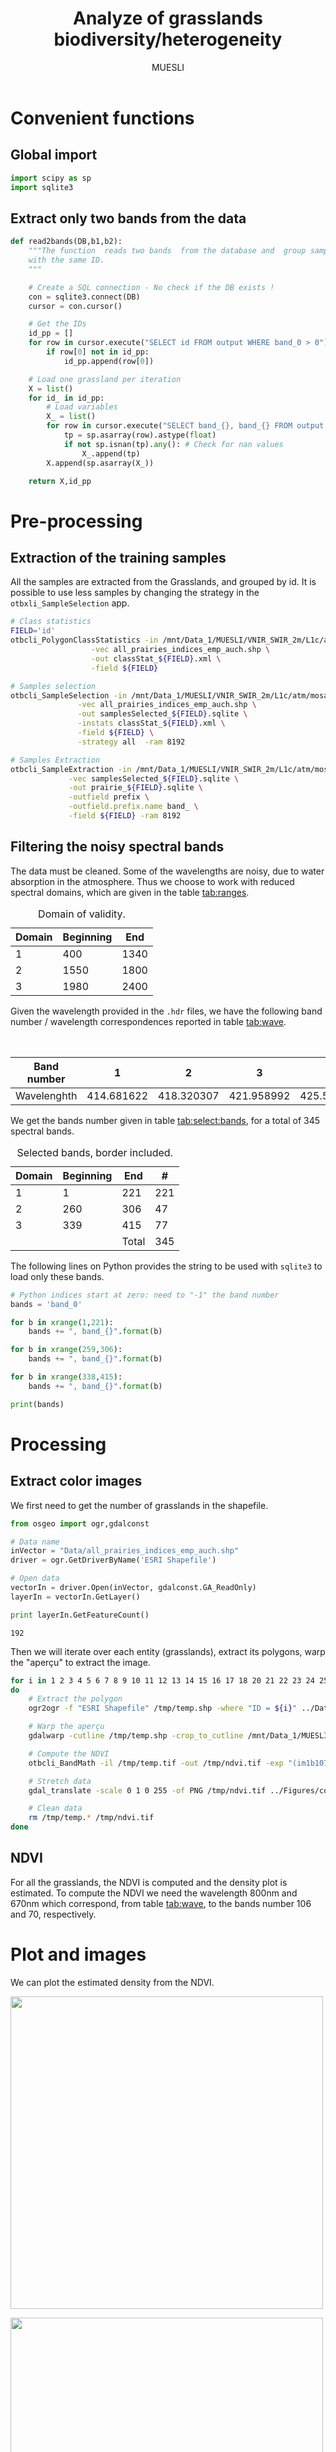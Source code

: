 #+TITLE: Analyze of grasslands biodiversity/heterogeneity
#+SUBTITLE: MUESLI
#+OPTIONS: toc:t todo:nil tags:nil
#+LATEX_CLASS: koma-article
#+LATEX_CLASS_OPTIONS: [a4paper,11pt,DIV=16]
#+LATEX_HEADER:\usepackage[french]{babel}\usepackage{minted}\usemintedstyle{emacs}\usepackage{booktabs}
#+TODO: TODO INPROGRESS DONE                       

* Convenient functions
** Global import
#+BEGIN_SRC python :tangle Codes/muesli_functions.py
import scipy as sp
import sqlite3
#+END_SRC
** Extract only two bands from the data
#+BEGIN_SRC python :tangle Codes/muesli_functions.py
def read2bands(DB,b1,b2):
    """The function  reads two bands  from the database and  group samples
    with the same ID.
    """

    # Create a SQL connection - No check if the DB exists !
    con = sqlite3.connect(DB) 
    cursor = con.cursor()

    # Get the IDs
    id_pp = []
    for row in cursor.execute("SELECT id FROM output WHERE band_0 > 0"): # Read only grasslands that intersect with the MUESLI area
        if row[0] not in id_pp:
            id_pp.append(row[0])

    # Load one grassland per iteration
    X = list()
    for id_ in id_pp:
        # Load variables
        X_ = list()
        for row in cursor.execute("SELECT band_{}, band_{} FROM output WHERE id=?".format(b1,b2),(id_,)):
            tp = sp.asarray(row).astype(float)
            if not sp.isnan(tp).any(): # Check for nan values
                X_.append(tp)
        X.append(sp.asarray(X_))

    return X,id_pp
#+END_SRC

* Pre-processing
** Extraction of the training samples
All  the samples  are extracted  from the  Grasslands, and  grouped by
id. It is possible to use less samples by changing the strategy in the
=otbxli_SampleSelection= app.

#+BEGIN_SRC sh :tangle Codes/samples_extraction_otb.sh
# Class statistics
FIELD='id'
otbcli_PolygonClassStatistics -in /mnt/Data_1/MUESLI/VNIR_SWIR_2m/L1c/atm/mosaic.tif \
			      -vec all_prairies_indices_emp_auch.shp \
			      -out classStat_${FIELD}.xml \
			      -field ${FIELD}

# Samples selection
otbcli_SampleSelection -in /mnt/Data_1/MUESLI/VNIR_SWIR_2m/L1c/atm/mosaic.tif \
		       -vec all_prairies_indices_emp_auch.shp \
		       -out samplesSelected_${FIELD}.sqlite \
		       -instats classStat_${FIELD}.xml \
		       -field ${FIELD} \
		       -strategy all  -ram 8192

# Samples Extraction
otbcli_SampleExtraction -in /mnt/Data_1/MUESLI/VNIR_SWIR_2m/L1c/atm/mosaic.tif \
			 -vec samplesSelected_${FIELD}.sqlite \
			 -out prairie_${FIELD}.sqlite \
			 -outfield prefix \
			 -outfield.prefix.name band_ \
			 -field ${FIELD} -ram 8192
#+END_SRC
** Filtering the noisy spectral bands
The data  must be cleaned. Some  of the wavelengths are  noisy, due to
water  absorption in  the  atmosphere.  Thus we  choose  to work  with
reduced spectral domains, which are given in the table [[tab:ranges]].

#+CAPTION: Domain of validity.
#+NAME: tab:ranges
| Domain | Beginning |  End |
|--------+-----------+------|
|      1 |       400 | 1340 |
|      2 |      1550 | 1800 |
|      3 |      1980 | 2400 |

Given the wavelength provided in the =.hdr= files, we have the following
band number / wavelength correspondences reported in table [[tab:wave]].

#+CAPTION: Wavelengths as a function of band number.
#+NAME: tab:wave
| Band number |          1 |          2 |          3 |          4 |          5 |          6 |          7 |          8 |        9 |         10 |        11 |         12 |         13 |         14 |         15 |         16 |         17 |         18 |         19 |         20 |         21 |         22 |         23 |         24 |         25 |         26 |         27 |         28 |         29 |        30 |         31 |        32 |         33 |         34 |         35 |         36 |         37 |         38 |         39 |         40 |         41 |         42 |         43 |         44 |         45 |         46 |         47 |         48 |         49 |         50 |        51 |         52 |        53 |         54 |         55 |         56 |         57 |         58 |         59 |         60 |         61 |         62 |         63 |         64 |         65 |         66 |         67 |         68 |         69 |         70 |         71 |        72 |         73 |        74 |         75 |         76 |         77 |         78 |         79 |         80 |         81 |         82 |         83 |         84 |         85 |         86 |         87 |         88 |         89 |         90 |         91 |         92 |        93 |         94 |        95 |         96 |        97 |         98 |         99 |        100 |        101 |        102 |        103 |        104 |        105 |        106 |        107 |        108 |        109 |        110 |        111 |        112 |        113 |     114 |        115 |       116 |        117 |       118 |        119 |        120 |        121 |        122 |        123 |        124 |        125 |        126 |        127 |        128 |        129 |        130 |        131 |        132 |        133 |        134 |        135 |        136 |       137 |        138 |       139 |        140 |        141 |        142 |        143 |        144 |        145 |        146 |        147 |        148 |        149 |        150 |        151 |        152 |        153 |        154 |        155 |       156 |        157 |        158 |        159 |         160 |         161 |         162 |         163 |         164 |         165 |         166 |         167 |         168 |         169 |         170 |         171 |         172 |         173 |         174 |         175 |         176 |         177 |         178 |         179 |         180 |         181 |         182 |         183 |         184 |         185 |         186 |         187 |         188 |         189 |         190 |         191 |         192 |         193 |         194 |         195 |         196 |         197 |         198 |         199 |         200 |         201 |         202 |         203 |         204 |         205 |         206 |         207 |         208 |        209 |         210 |       211 |         212 |        213 |         214 |        215 |         216 |        217 |         218 |        219 |         220 |        221 |         222 |         223 |         224 |         225 |         226 |         227 |         228 |         229 |         230 |         231 |         232 |         233 |         234 |         235 |         236 |         237 |         238 |         239 |         240 |         241 |         242 |         243 |         244 |         245 |         246 |         247 |         248 |         249 |         250 |         251 |         252 |         253 |         254 |         255 |         256 |         257 |         258 |         259 |         260 |         261 |         262 |         263 |         264 |         265 |         266 |         267 |         268 |         269 |         270 |         271 |         272 |         273 |         274 |         275 |        276 |         277 |        278 |         279 |        280 |         281 |        282 |         283 |        284 |         285 |        286 |         287 |         288 |         289 |         290 |         291 |         292 |         293 |         294 |         295 |         296 |         297 |         298 |         299 |         300 |         301 |         302 |         303 |         304 |         305 |         306 |         307 |         308 |         309 |         310 |         311 |         312 |         313 |         314 |         315 |         316 |         317 |         318 |         319 |         320 |         321 |         322 |         323 |         324 |         325 |         326 |         327 |         328 |         329 |         330 |         331 |         332 |         333 |         334 |         335 |         336 |         337 |         338 |         339 |         340 |        341 |         342 |        343 |         344 |       345 |         346 |        347 |         348 |        349 |         350 |        351 |         352 |         353 |         354 |         355 |         356 |         357 |         358 |         359 |         360 |         361 |         362 |         363 |         364 |         365 |         366 |         367 |         368 |         369 |         370 |         371 |         372 |         373 |         374 |         375 |         376 |         377 |         378 |         379 |         380 |         381 |         382 |         383 |         384 |         385 |         386 |         387 |         388 |         389 |         390 |         391 |         392 |         393 |         394 |         395 |         396 |         397 |         398 |         399 |         400 |         401 |         402 |         403 |         404 |         405 |        406 |         407 |        408 |         409 |        410 |         411 |        412 |         413 |        414 |         415 |        416 |         417 |         418 |         419 |         420 |         421 |         422 |         423 |         424 |         425 |         426 |         427 |         428 |         429 |         430 |         431 |         432 |         433 |         434 |         435 |         436 |         437 |         438 |
|-------------+------------+------------+------------+------------+------------+------------+------------+------------+----------+------------+-----------+------------+------------+------------+------------+------------+------------+------------+------------+------------+------------+------------+------------+------------+------------+------------+------------+------------+------------+-----------+------------+-----------+------------+------------+------------+------------+------------+------------+------------+------------+------------+------------+------------+------------+------------+------------+------------+------------+------------+------------+-----------+------------+-----------+------------+------------+------------+------------+------------+------------+------------+------------+------------+------------+------------+------------+------------+------------+------------+------------+------------+------------+-----------+------------+-----------+------------+------------+------------+------------+------------+------------+------------+------------+------------+------------+------------+------------+------------+------------+------------+------------+------------+------------+-----------+------------+-----------+------------+-----------+------------+------------+------------+------------+------------+------------+------------+------------+------------+------------+------------+------------+------------+------------+------------+------------+---------+------------+-----------+------------+-----------+------------+------------+------------+------------+------------+------------+------------+------------+------------+------------+------------+------------+------------+------------+------------+------------+------------+------------+-----------+------------+-----------+------------+------------+------------+------------+------------+------------+------------+------------+------------+------------+------------+------------+------------+------------+------------+------------+-----------+------------+------------+------------+-------------+-------------+-------------+-------------+-------------+-------------+-------------+-------------+-------------+-------------+-------------+-------------+-------------+-------------+-------------+-------------+-------------+-------------+-------------+-------------+-------------+-------------+-------------+-------------+-------------+-------------+-------------+-------------+-------------+-------------+-------------+-------------+-------------+-------------+-------------+-------------+-------------+-------------+-------------+-------------+-------------+-------------+-------------+-------------+-------------+-------------+-------------+-------------+-------------+------------+-------------+-----------+-------------+------------+-------------+------------+-------------+------------+-------------+------------+-------------+------------+-------------+-------------+-------------+-------------+-------------+-------------+-------------+-------------+-------------+-------------+-------------+-------------+-------------+-------------+-------------+-------------+-------------+-------------+-------------+-------------+-------------+-------------+-------------+-------------+-------------+-------------+-------------+-------------+-------------+-------------+-------------+-------------+-------------+-------------+-------------+-------------+-------------+-------------+-------------+-------------+-------------+-------------+-------------+-------------+-------------+-------------+-------------+-------------+-------------+-------------+-------------+-------------+-------------+-------------+------------+-------------+------------+-------------+------------+-------------+------------+-------------+------------+-------------+------------+-------------+-------------+-------------+-------------+-------------+-------------+-------------+-------------+-------------+-------------+-------------+-------------+-------------+-------------+-------------+-------------+-------------+-------------+-------------+-------------+-------------+-------------+-------------+-------------+-------------+-------------+-------------+-------------+-------------+-------------+-------------+-------------+-------------+-------------+-------------+-------------+-------------+-------------+-------------+-------------+-------------+-------------+-------------+-------------+-------------+-------------+-------------+-------------+-------------+-------------+-------------+-------------+-------------+-------------+------------+-------------+------------+-------------+-----------+-------------+------------+-------------+------------+-------------+------------+-------------+-------------+-------------+-------------+-------------+-------------+-------------+-------------+-------------+-------------+-------------+-------------+-------------+-------------+-------------+-------------+-------------+-------------+-------------+-------------+-------------+-------------+-------------+-------------+-------------+-------------+-------------+-------------+-------------+-------------+-------------+-------------+-------------+-------------+-------------+-------------+-------------+-------------+-------------+-------------+-------------+-------------+-------------+-------------+-------------+-------------+-------------+-------------+-------------+-------------+-------------+-------------+-------------+-------------+------------+-------------+------------+-------------+------------+-------------+------------+-------------+------------+-------------+------------+-------------+-------------+-------------+-------------+-------------+-------------+-------------+-------------+-------------+-------------+-------------+-------------+-------------+-------------+-------------+-------------+-------------+-------------+-------------+-------------+-------------+-------------|
| Wavelenghth | 414.681622 | 418.320307 | 421.958992 | 425.597676 | 429.236361 | 432.875046 | 436.513731 | 440.152415 | 443.7911 | 447.429785 | 451.06847 | 454.707155 | 458.345839 | 461.984524 | 465.623209 | 469.261894 | 472.900578 | 476.539263 | 480.177948 | 483.816633 | 487.455317 | 491.094002 | 494.732687 | 498.371372 | 502.010056 | 505.648741 | 509.287426 | 512.926111 | 516.564796 | 520.20348 | 523.842165 | 527.48085 | 531.119535 | 534.758219 | 538.396904 | 542.035589 | 545.674274 | 549.312958 | 552.951643 | 556.590328 | 560.229013 | 563.867697 | 567.506382 | 571.145067 | 574.783752 | 578.422437 | 582.061121 | 585.699806 | 589.338491 | 592.977176 | 596.61586 | 600.254545 | 603.89323 | 607.531915 | 611.170599 | 614.809284 | 618.447969 | 622.086654 | 625.725338 | 629.364023 | 633.002708 | 636.641393 | 640.280078 | 643.918762 | 647.557447 | 651.196132 | 654.834817 | 658.473501 | 662.112186 | 665.750871 | 669.389556 | 673.02824 | 676.666925 | 680.30561 | 683.944295 | 687.582979 | 691.221664 | 694.860349 | 698.499034 | 702.137719 | 705.776403 | 709.415088 | 713.053773 | 716.692458 | 720.331142 | 723.969827 | 727.608512 | 731.247197 | 734.885881 | 738.524566 | 742.163251 | 745.801936 | 749.44062 | 753.079305 | 756.71799 | 760.356675 | 763.99536 | 767.634044 | 771.272729 | 774.911414 | 778.550099 | 782.188783 | 785.827468 | 789.466153 | 793.104838 | 796.743522 | 800.382207 | 804.020892 | 807.659577 | 811.298261 | 814.936946 | 818.575631 | 822.214316 | 825.853 | 829.491685 | 833.13037 | 836.769055 | 840.40774 | 844.046424 | 847.685109 | 851.323794 | 854.962479 | 858.601163 | 862.239848 | 865.878533 | 869.517218 | 873.155902 | 876.794587 | 880.433272 | 884.071957 | 887.710641 | 891.349326 | 894.988011 | 898.626696 | 902.265381 | 905.904065 | 909.54275 | 913.181435 | 916.82012 | 920.458804 | 924.097489 | 927.736174 | 931.374859 | 935.013543 | 938.652228 | 942.290913 | 945.929598 | 949.568282 | 953.206967 | 956.845652 | 960.484337 | 964.123022 | 967.761706 | 971.400391 | 977.281135 | 982.74497 | 988.208806 | 993.672641 | 999.136476 | 1004.600311 | 1010.064146 | 1015.527981 | 1020.991816 | 1026.455651 | 1031.919486 | 1037.383321 | 1042.847156 | 1048.310991 | 1053.774826 | 1059.238662 | 1064.702497 | 1070.166332 | 1075.630167 | 1081.094002 | 1086.557837 | 1092.021672 | 1097.485507 | 1102.949342 | 1108.413177 | 1113.877012 | 1119.340847 | 1124.804682 | 1130.268518 | 1135.732353 | 1141.196188 | 1146.660023 | 1152.123858 | 1157.587693 | 1163.051528 | 1168.515363 | 1173.979198 | 1179.443033 | 1184.906868 | 1190.370703 | 1195.834538 | 1201.298374 | 1206.762209 | 1212.226044 | 1217.689879 | 1223.153714 | 1228.617549 | 1234.081384 | 1239.545219 | 1245.009054 | 1250.472889 | 1255.936724 | 1261.400559 | 1266.864394 | 1272.32823 | 1277.792065 | 1283.2559 | 1288.719735 | 1294.18357 | 1299.647405 | 1305.11124 | 1310.575075 | 1316.03891 | 1321.502745 | 1326.96658 | 1332.430415 | 1337.89425 | 1343.358086 | 1348.821921 | 1354.285756 | 1359.749591 | 1365.213426 | 1370.677261 | 1376.141096 | 1381.604931 | 1387.068766 | 1392.532601 | 1397.996436 | 1403.460271 | 1408.924106 | 1414.387942 | 1419.851777 | 1425.315612 | 1430.779447 | 1436.243282 | 1441.707117 | 1447.170952 | 1452.634787 | 1458.098622 | 1463.562457 | 1469.026292 | 1474.490127 | 1479.953962 | 1485.417798 | 1490.881633 | 1496.345468 | 1501.809303 | 1507.273138 | 1512.736973 | 1518.200808 | 1523.664643 | 1529.128478 | 1534.592313 | 1540.056148 | 1545.519983 | 1550.983818 | 1556.447654 | 1561.911489 | 1567.375324 | 1572.839159 | 1578.302994 | 1583.766829 | 1589.230664 | 1594.694499 | 1600.158334 | 1605.622169 | 1611.086004 | 1616.549839 | 1622.013674 | 1627.477509 | 1632.941345 | 1638.40518 | 1643.869015 | 1649.33285 | 1654.796685 | 1660.26052 | 1665.724355 | 1671.18819 | 1676.652025 | 1682.11586 | 1687.579695 | 1693.04353 | 1698.507365 | 1703.971201 | 1709.435036 | 1714.898871 | 1720.362706 | 1725.826541 | 1731.290376 | 1736.754211 | 1742.218046 | 1747.681881 | 1753.145716 | 1758.609551 | 1764.073386 | 1769.537221 | 1775.001057 | 1780.464892 | 1785.928727 | 1791.392562 | 1796.856397 | 1802.320232 | 1807.784067 | 1813.247902 | 1818.711737 | 1824.175572 | 1829.639407 | 1835.103242 | 1840.567077 | 1846.030913 | 1851.494748 | 1856.958583 | 1862.422418 | 1867.886253 | 1873.350088 | 1878.813923 | 1884.277758 | 1889.741593 | 1895.205428 | 1900.669263 | 1906.133098 | 1911.596933 | 1917.060769 | 1922.524604 | 1927.988439 | 1933.452274 | 1938.916109 | 1944.379944 | 1949.843779 | 1955.307614 | 1960.771449 | 1966.235284 | 1971.699119 | 1977.162954 | 1982.626789 | 1988.090625 | 1993.55446 | 1999.018295 | 2004.48213 | 2009.945965 | 2015.4098 | 2020.873635 | 2026.33747 | 2031.801305 | 2037.26514 | 2042.728975 | 2048.19281 | 2053.656645 | 2059.120481 | 2064.584316 | 2070.048151 | 2075.511986 | 2080.975821 | 2086.439656 | 2091.903491 | 2097.367326 | 2102.831161 | 2108.294996 | 2113.758831 | 2119.222666 | 2124.686501 | 2130.150337 | 2135.614172 | 2141.078007 | 2146.541842 | 2152.005677 | 2157.469512 | 2162.933347 | 2168.397182 | 2173.861017 | 2179.324852 | 2184.788687 | 2190.252522 | 2195.716357 | 2201.180193 | 2206.644028 | 2212.107863 | 2217.571698 | 2223.035533 | 2228.499368 | 2233.963203 | 2239.427038 | 2244.890873 | 2250.354708 | 2255.818543 | 2261.282378 | 2266.746213 | 2272.210049 | 2277.673884 | 2283.137719 | 2288.601554 | 2294.065389 | 2299.529224 | 2304.993059 | 2310.456894 | 2315.920729 | 2321.384564 | 2326.848399 | 2332.312234 | 2337.776069 | 2343.239905 | 2348.70374 | 2354.167575 | 2359.63141 | 2365.095245 | 2370.55908 | 2376.022915 | 2381.48675 | 2386.950585 | 2392.41442 | 2397.878255 | 2403.34209 | 2408.805925 | 2414.269761 | 2419.733596 | 2425.197431 | 2430.661266 | 2436.125101 | 2441.588936 | 2447.052771 | 2452.516606 | 2457.980441 | 2463.444276 | 2468.908111 | 2474.371946 | 2479.835781 | 2485.299617 | 2490.763452 | 2496.227287 | 2501.691122 | 2507.154957 | 2512.618792 | 2518.082627 | 2523.546462 |

We get the  bands number given in table [[tab:select:bands]],  for a total
of 345 spectral bands.
#+CAPTION: Selected bands, border included.
#+NAME: tab:select:bands
| Domain | Beginning |   End |   # |
|--------+-----------+-------+-----|
|      1 |         1 |   221 | 221 |
|      2 |       260 |   306 |  47 |
|      3 |       339 |   415 |  77 |
|--------+-----------+-------+-----|
|        |           | Total | 345 |
#+TBLFM: $4=$3-$2+1::@5$4=vsum(@I$4..@II$4)

The following  lines on  Python provides  the string  to be  used with
=sqlite3= to load only these bands.

#+BEGIN_SRC python :results output :exports code
# Python indices start at zero: need to "-1" the band number
bands = 'band_0'

for b in xrange(1,221):
    bands += ", band_{}".format(b)

for b in xrange(259,306):
    bands += ", band_{}".format(b)

for b in xrange(338,415):
    bands += ", band_{}".format(b)

print(bands)
#+END_SRC

#+RESULTS:
: band_0, band_1, band_2, band_3, band_4, band_5, band_6, band_7, band_8, band_9, band_10, band_11, band_12, band_13, band_14, band_15, band_16, band_17, band_18, band_19, band_20, band_21, band_22, band_23, band_24, band_25, band_26, band_27, band_28, band_29, band_30, band_31, band_32, band_33, band_34, band_35, band_36, band_37, band_38, band_39, band_40, band_41, band_42, band_43, band_44, band_45, band_46, band_47, band_48, band_49, band_50, band_51, band_52, band_53, band_54, band_55, band_56, band_57, band_58, band_59, band_60, band_61, band_62, band_63, band_64, band_65, band_66, band_67, band_68, band_69, band_70, band_71, band_72, band_73, band_74, band_75, band_76, band_77, band_78, band_79, band_80, band_81, band_82, band_83, band_84, band_85, band_86, band_87, band_88, band_89, band_90, band_91, band_92, band_93, band_94, band_95, band_96, band_97, band_98, band_99, band_100, band_101, band_102, band_103, band_104, band_105, band_106, band_107, band_108, band_109, band_110, band_111, band_112, band_113, band_114, band_115, band_116, band_117, band_118, band_119, band_120, band_121, band_122, band_123, band_124, band_125, band_126, band_127, band_128, band_129, band_130, band_131, band_132, band_133, band_134, band_135, band_136, band_137, band_138, band_139, band_140, band_141, band_142, band_143, band_144, band_145, band_146, band_147, band_148, band_149, band_150, band_151, band_152, band_153, band_154, band_155, band_156, band_157, band_158, band_159, band_160, band_161, band_162, band_163, band_164, band_165, band_166, band_167, band_168, band_169, band_170, band_171, band_172, band_173, band_174, band_175, band_176, band_177, band_178, band_179, band_180, band_181, band_182, band_183, band_184, band_185, band_186, band_187, band_188, band_189, band_190, band_191, band_192, band_193, band_194, band_195, band_196, band_197, band_198, band_199, band_200, band_201, band_202, band_203, band_204, band_205, band_206, band_207, band_208, band_209, band_210, band_211, band_212, band_213, band_214, band_215, band_216, band_217, band_218, band_219, band_220, band_259, band_260, band_261, band_262, band_263, band_264, band_265, band_266, band_267, band_268, band_269, band_270, band_271, band_272, band_273, band_274, band_275, band_276, band_277, band_278, band_279, band_280, band_281, band_282, band_283, band_284, band_285, band_286, band_287, band_288, band_289, band_290, band_291, band_292, band_293, band_294, band_295, band_296, band_297, band_298, band_299, band_300, band_301, band_302, band_303, band_304, band_305, band_338, band_339, band_340, band_341, band_342, band_343, band_344, band_345, band_346, band_347, band_348, band_349, band_350, band_351, band_352, band_353, band_354, band_355, band_356, band_357, band_358, band_359, band_360, band_361, band_362, band_363, band_364, band_365, band_366, band_367, band_368, band_369, band_370, band_371, band_372, band_373, band_374, band_375, band_376, band_377, band_378, band_379, band_380, band_381, band_382, band_383, band_384, band_385, band_386, band_387, band_388, band_389, band_390, band_391, band_392, band_393, band_394, band_395, band_396, band_397, band_398, band_399, band_400, band_401, band_402, band_403, band_404, band_405, band_406, band_407, band_408, band_409, band_410, band_411, band_412, band_413, band_414

* Processing
** Extract color images
We first need to get the number of grasslands in the shapefile. 

#+BEGIN_SRC python :exports both :results output
from osgeo import ogr,gdalconst

# Data name
inVector = "Data/all_prairies_indices_emp_auch.shp"
driver = ogr.GetDriverByName('ESRI Shapefile')

# Open data
vectorIn = driver.Open(inVector, gdalconst.GA_ReadOnly)
layerIn = vectorIn.GetLayer()

print layerIn.GetFeatureCount()
#+END_SRC

#+RESULTS:
: 192

Then  we  will iterate  over  each  entity (grasslands),  extract  its
polygons, warp the "aperçu" to extract the image.
#+BEGIN_SRC sh :tangle Codes/extract_color.sh
for i in 1 2 3 4 5 6 7 8 9 10 11 12 13 14 15 16 17 18 20 21 22 23 24 25 26 27 28 33 35 36 37 38 39 42 43 44 46 47 48 49 50 51 52 53 54 55 56 57 8 59 60 61 62 63 64 65 66 67 68 69 70 71 72 73 74 75 76 77 78 79 80 81 82 83 84 93 94 95 96 97 98 99 100 103 104 105 106 107 108 109 110 111 113 114 115 116 119 120 121 122 123 124 125 126 127 128 129 130 131 132 133 134 135 136 137 138 141 143
do
    # Extract the polygon
    ogr2ogr -f "ESRI Shapefile" /tmp/temp.shp -where "ID = ${i}" ../Data/all_prairies_indices_emp_auch.shp

    # Warp the aperçu
    gdalwarp -cutline /tmp/temp.shp -crop_to_cutline /mnt/Data_1/MUESLI/VNIR_SWIR_2m/L1c/atm/mosaic.tif /tmp/temp.tif

    # Compute the NDVI
    otbcli_BandMath -il /tmp/temp.tif -out /tmp/ndvi.tif -exp "(im1b107-im1b71)/(im1b107+im1b71)" -ram 4096

    # Stretch data
    gdal_translate -scale 0 1 0 255 -of PNG /tmp/ndvi.tif ../Figures/color_${i}.png
    
    # Clean data
    rm /tmp/temp.* /tmp/ndvi.tif
done
#+END_SRC

** NDVI 
For all the  grasslands, the NDVI is computed and  the density plot is
estimated. To compute the NDVI we  need the wavelength 800nm and 670nm
which correspond, from table [[tab:wave]], to the bands number 106 and 70,
respectively.

#+BEGIN_SRC python :tangle Codes/ndvi_per_grasslands.py :exports codes
import muesli_functions as mf
import matplotlib.pyplot as plt
import matplotlib
matplotlib.style.use('ggplot')
from sklearn.neighbors import KernelDensity
from sklearn.model_selection import GridSearchCV
import scipy as sp

# Options
PLOT_DENSITY = True

# Load samples
X,Y = mf.read2bands("/media/Data/Data/MUESLI/spectresPrairies/Data/prairie_half.sqlite",70,106)
print("Load {} grasslands".format(len(X)))

# Compute NDVI
NDVI = []
for i in xrange(len(X)):
    X_ = X[i]
    # Compute safe version of NDVI
    DENOM = (X_[:,1]+X_[:,0])
    t = sp.where(DENOM>0)[0]    
    NDVI_ = (X_[t,1]-X_[t,0])/DENOM[t]
    if len(NDVI_) > 0:
        NDVI.append(NDVI_)

print("Compute NDVI for {} grasslands".format(len(NDVI)))

if PLOT_DENSITY:
    ndvi_grid = sp.linspace(0, 1, 1000)[:, sp.newaxis]
    for i in xrange(len(NDVI)):
        print "Compute id:{}".format(Y[i])
        grid = GridSearchCV(KernelDensity(),
                            {'bandwidth': sp.linspace(0.001, 0.1, 10)},
                            cv=5, n_jobs=-1)
        NDVI_ = NDVI[i][:,sp.newaxis]
        grid.fit(NDVI_)
        kde = grid.best_estimator_
        pdf = sp.exp(kde.score_samples(ndvi_grid))
        plt.figure()
        plt.plot(ndvi_grid,pdf,linewidth=3,alpha=0.75)
        plt.plot(NDVI_,-0.5 - 0.2 * sp.random.random(NDVI_.size),'ko',alpha=0.25)
        plt.title('Grasslands number {0} of size {1}. Optimal bw={2}'.format(Y[i],NDVI_.shape[0],kde.bandwidth))
        plt.grid(True)
        plt.savefig("/media/Data/Data/MUESLI/spectresPrairies/Figures/density_ndvi_{}.png".format(Y[i]),dpi=300)
        plt.close()
#+END_SRC

* Plot and images
We can plot the estimated density from the NDVI.

#+BEGIN_SRC bash :exports results :results raw outputs
for i in 1 2 3 4 5 6 7 8 9 10 11 12 13 14 15 16 17 18 20 21 22 23 24 25 26 27 28 33 35 36 37 38 39 42 43 44 46 47 48 49 50 51 52 53 54 55 56 57 8 59 60 61 62 63 64 65 66 67 68 69 70 71 72 73 74 75 76 77 78 79 80 81 82 83 84 93 94 95 96 97 98 99 100 103 104 105 106 107 108 109 110 111 113 114 115 116 119 120 121 122 123 124 125 126 127 128 129 130 131 132 133 134 135 136 137 138 141 143
do
    echo \#+ATTR_HTML: :width 500px :height 500px :style "display:inline"
    echo [[file:./Figures/density_ndvi_${i}.png]]
    echo \#+ATTR_HTML: :width 500px :height 500px :style "display:inline"
    echo [[file:./Figures/color_${i}.png]]
done
#+END_SRC


#+RESULTS:
#+ATTR_HTML: :width 500px :height 500px :style display:inline
[[file:./Figures/density_ndvi_1.png]]
#+ATTR_HTML: :width 500px :height 500px :style display:inline
[[file:./Figures/color_1.png]]
#+ATTR_HTML: :width 500px :height 500px :style display:inline
[[file:./Figures/density_ndvi_2.png]]
#+ATTR_HTML: :width 500px :height 500px :style display:inline
[[file:./Figures/color_2.png]]
#+ATTR_HTML: :width 500px :height 500px :style display:inline
[[file:./Figures/density_ndvi_3.png]]
#+ATTR_HTML: :width 500px :height 500px :style display:inline
[[file:./Figures/color_3.png]]
#+ATTR_HTML: :width 500px :height 500px :style display:inline
[[file:./Figures/density_ndvi_4.png]]
#+ATTR_HTML: :width 500px :height 500px :style display:inline
[[file:./Figures/color_4.png]]
#+ATTR_HTML: :width 500px :height 500px :style display:inline
[[file:./Figures/density_ndvi_5.png]]
#+ATTR_HTML: :width 500px :height 500px :style display:inline
[[file:./Figures/color_5.png]]
#+ATTR_HTML: :width 500px :height 500px :style display:inline
[[file:./Figures/density_ndvi_6.png]]
#+ATTR_HTML: :width 500px :height 500px :style display:inline
[[file:./Figures/color_6.png]]
#+ATTR_HTML: :width 500px :height 500px :style display:inline
[[file:./Figures/density_ndvi_7.png]]
#+ATTR_HTML: :width 500px :height 500px :style display:inline
[[file:./Figures/color_7.png]]
#+ATTR_HTML: :width 500px :height 500px :style display:inline
[[file:./Figures/density_ndvi_8.png]]
#+ATTR_HTML: :width 500px :height 500px :style display:inline
[[file:./Figures/color_8.png]]
#+ATTR_HTML: :width 500px :height 500px :style display:inline
[[file:./Figures/density_ndvi_9.png]]
#+ATTR_HTML: :width 500px :height 500px :style display:inline
[[file:./Figures/color_9.png]]
#+ATTR_HTML: :width 500px :height 500px :style display:inline
[[file:./Figures/density_ndvi_10.png]]
#+ATTR_HTML: :width 500px :height 500px :style display:inline
[[file:./Figures/color_10.png]]
#+ATTR_HTML: :width 500px :height 500px :style display:inline
[[file:./Figures/density_ndvi_11.png]]
#+ATTR_HTML: :width 500px :height 500px :style display:inline
[[file:./Figures/color_11.png]]
#+ATTR_HTML: :width 500px :height 500px :style display:inline
[[file:./Figures/density_ndvi_12.png]]
#+ATTR_HTML: :width 500px :height 500px :style display:inline
[[file:./Figures/color_12.png]]
#+ATTR_HTML: :width 500px :height 500px :style display:inline
[[file:./Figures/density_ndvi_13.png]]
#+ATTR_HTML: :width 500px :height 500px :style display:inline
[[file:./Figures/color_13.png]]
#+ATTR_HTML: :width 500px :height 500px :style display:inline
[[file:./Figures/density_ndvi_14.png]]
#+ATTR_HTML: :width 500px :height 500px :style display:inline
[[file:./Figures/color_14.png]]
#+ATTR_HTML: :width 500px :height 500px :style display:inline
[[file:./Figures/density_ndvi_15.png]]
#+ATTR_HTML: :width 500px :height 500px :style display:inline
[[file:./Figures/color_15.png]]
#+ATTR_HTML: :width 500px :height 500px :style display:inline
[[file:./Figures/density_ndvi_16.png]]
#+ATTR_HTML: :width 500px :height 500px :style display:inline
[[file:./Figures/color_16.png]]
#+ATTR_HTML: :width 500px :height 500px :style display:inline
[[file:./Figures/density_ndvi_17.png]]
#+ATTR_HTML: :width 500px :height 500px :style display:inline
[[file:./Figures/color_17.png]]
#+ATTR_HTML: :width 500px :height 500px :style display:inline
[[file:./Figures/density_ndvi_18.png]]
#+ATTR_HTML: :width 500px :height 500px :style display:inline
[[file:./Figures/color_18.png]]
#+ATTR_HTML: :width 500px :height 500px :style display:inline
[[file:./Figures/density_ndvi_20.png]]
#+ATTR_HTML: :width 500px :height 500px :style display:inline
[[file:./Figures/color_20.png]]
#+ATTR_HTML: :width 500px :height 500px :style display:inline
[[file:./Figures/density_ndvi_21.png]]
#+ATTR_HTML: :width 500px :height 500px :style display:inline
[[file:./Figures/color_21.png]]
#+ATTR_HTML: :width 500px :height 500px :style display:inline
[[file:./Figures/density_ndvi_22.png]]
#+ATTR_HTML: :width 500px :height 500px :style display:inline
[[file:./Figures/color_22.png]]
#+ATTR_HTML: :width 500px :height 500px :style display:inline
[[file:./Figures/density_ndvi_23.png]]
#+ATTR_HTML: :width 500px :height 500px :style display:inline
[[file:./Figures/color_23.png]]
#+ATTR_HTML: :width 500px :height 500px :style display:inline
[[file:./Figures/density_ndvi_24.png]]
#+ATTR_HTML: :width 500px :height 500px :style display:inline
[[file:./Figures/color_24.png]]
#+ATTR_HTML: :width 500px :height 500px :style display:inline
[[file:./Figures/density_ndvi_25.png]]
#+ATTR_HTML: :width 500px :height 500px :style display:inline
[[file:./Figures/color_25.png]]
#+ATTR_HTML: :width 500px :height 500px :style display:inline
[[file:./Figures/density_ndvi_26.png]]
#+ATTR_HTML: :width 500px :height 500px :style display:inline
[[file:./Figures/color_26.png]]
#+ATTR_HTML: :width 500px :height 500px :style display:inline
[[file:./Figures/density_ndvi_27.png]]
#+ATTR_HTML: :width 500px :height 500px :style display:inline
[[file:./Figures/color_27.png]]
#+ATTR_HTML: :width 500px :height 500px :style display:inline
[[file:./Figures/density_ndvi_28.png]]
#+ATTR_HTML: :width 500px :height 500px :style display:inline
[[file:./Figures/color_28.png]]
#+ATTR_HTML: :width 500px :height 500px :style display:inline
[[file:./Figures/density_ndvi_33.png]]
#+ATTR_HTML: :width 500px :height 500px :style display:inline
[[file:./Figures/color_33.png]]
#+ATTR_HTML: :width 500px :height 500px :style display:inline
[[file:./Figures/density_ndvi_35.png]]
#+ATTR_HTML: :width 500px :height 500px :style display:inline
[[file:./Figures/color_35.png]]
#+ATTR_HTML: :width 500px :height 500px :style display:inline
[[file:./Figures/density_ndvi_36.png]]
#+ATTR_HTML: :width 500px :height 500px :style display:inline
[[file:./Figures/color_36.png]]
#+ATTR_HTML: :width 500px :height 500px :style display:inline
[[file:./Figures/density_ndvi_37.png]]
#+ATTR_HTML: :width 500px :height 500px :style display:inline
[[file:./Figures/color_37.png]]
#+ATTR_HTML: :width 500px :height 500px :style display:inline
[[file:./Figures/density_ndvi_38.png]]
#+ATTR_HTML: :width 500px :height 500px :style display:inline
[[file:./Figures/color_38.png]]
#+ATTR_HTML: :width 500px :height 500px :style display:inline
[[file:./Figures/density_ndvi_39.png]]
#+ATTR_HTML: :width 500px :height 500px :style display:inline
[[file:./Figures/color_39.png]]
#+ATTR_HTML: :width 500px :height 500px :style display:inline
[[file:./Figures/density_ndvi_42.png]]
#+ATTR_HTML: :width 500px :height 500px :style display:inline
[[file:./Figures/color_42.png]]
#+ATTR_HTML: :width 500px :height 500px :style display:inline
[[file:./Figures/density_ndvi_43.png]]
#+ATTR_HTML: :width 500px :height 500px :style display:inline
[[file:./Figures/color_43.png]]
#+ATTR_HTML: :width 500px :height 500px :style display:inline
[[file:./Figures/density_ndvi_44.png]]
#+ATTR_HTML: :width 500px :height 500px :style display:inline
[[file:./Figures/color_44.png]]
#+ATTR_HTML: :width 500px :height 500px :style display:inline
[[file:./Figures/density_ndvi_46.png]]
#+ATTR_HTML: :width 500px :height 500px :style display:inline
[[file:./Figures/color_46.png]]
#+ATTR_HTML: :width 500px :height 500px :style display:inline
[[file:./Figures/density_ndvi_47.png]]
#+ATTR_HTML: :width 500px :height 500px :style display:inline
[[file:./Figures/color_47.png]]
#+ATTR_HTML: :width 500px :height 500px :style display:inline
[[file:./Figures/density_ndvi_48.png]]
#+ATTR_HTML: :width 500px :height 500px :style display:inline
[[file:./Figures/color_48.png]]
#+ATTR_HTML: :width 500px :height 500px :style display:inline
[[file:./Figures/density_ndvi_49.png]]
#+ATTR_HTML: :width 500px :height 500px :style display:inline
[[file:./Figures/color_49.png]]
#+ATTR_HTML: :width 500px :height 500px :style display:inline
[[file:./Figures/density_ndvi_50.png]]
#+ATTR_HTML: :width 500px :height 500px :style display:inline
[[file:./Figures/color_50.png]]
#+ATTR_HTML: :width 500px :height 500px :style display:inline
[[file:./Figures/density_ndvi_51.png]]
#+ATTR_HTML: :width 500px :height 500px :style display:inline
[[file:./Figures/color_51.png]]
#+ATTR_HTML: :width 500px :height 500px :style display:inline
[[file:./Figures/density_ndvi_52.png]]
#+ATTR_HTML: :width 500px :height 500px :style display:inline
[[file:./Figures/color_52.png]]
#+ATTR_HTML: :width 500px :height 500px :style display:inline
[[file:./Figures/density_ndvi_53.png]]
#+ATTR_HTML: :width 500px :height 500px :style display:inline
[[file:./Figures/color_53.png]]
#+ATTR_HTML: :width 500px :height 500px :style display:inline
[[file:./Figures/density_ndvi_54.png]]
#+ATTR_HTML: :width 500px :height 500px :style display:inline
[[file:./Figures/color_54.png]]
#+ATTR_HTML: :width 500px :height 500px :style display:inline
[[file:./Figures/density_ndvi_55.png]]
#+ATTR_HTML: :width 500px :height 500px :style display:inline
[[file:./Figures/color_55.png]]
#+ATTR_HTML: :width 500px :height 500px :style display:inline
[[file:./Figures/density_ndvi_56.png]]
#+ATTR_HTML: :width 500px :height 500px :style display:inline
[[file:./Figures/color_56.png]]
#+ATTR_HTML: :width 500px :height 500px :style display:inline
[[file:./Figures/density_ndvi_57.png]]
#+ATTR_HTML: :width 500px :height 500px :style display:inline
[[file:./Figures/color_57.png]]
#+ATTR_HTML: :width 500px :height 500px :style display:inline
[[file:./Figures/density_ndvi_8.png]]
#+ATTR_HTML: :width 500px :height 500px :style display:inline
[[file:./Figures/color_8.png]]
#+ATTR_HTML: :width 500px :height 500px :style display:inline
[[file:./Figures/density_ndvi_59.png]]
#+ATTR_HTML: :width 500px :height 500px :style display:inline
[[file:./Figures/color_59.png]]
#+ATTR_HTML: :width 500px :height 500px :style display:inline
[[file:./Figures/density_ndvi_60.png]]
#+ATTR_HTML: :width 500px :height 500px :style display:inline
[[file:./Figures/color_60.png]]
#+ATTR_HTML: :width 500px :height 500px :style display:inline
[[file:./Figures/density_ndvi_61.png]]
#+ATTR_HTML: :width 500px :height 500px :style display:inline
[[file:./Figures/color_61.png]]
#+ATTR_HTML: :width 500px :height 500px :style display:inline
[[file:./Figures/density_ndvi_62.png]]
#+ATTR_HTML: :width 500px :height 500px :style display:inline
[[file:./Figures/color_62.png]]
#+ATTR_HTML: :width 500px :height 500px :style display:inline
[[file:./Figures/density_ndvi_63.png]]
#+ATTR_HTML: :width 500px :height 500px :style display:inline
[[file:./Figures/color_63.png]]
#+ATTR_HTML: :width 500px :height 500px :style display:inline
[[file:./Figures/density_ndvi_64.png]]
#+ATTR_HTML: :width 500px :height 500px :style display:inline
[[file:./Figures/color_64.png]]
#+ATTR_HTML: :width 500px :height 500px :style display:inline
[[file:./Figures/density_ndvi_65.png]]
#+ATTR_HTML: :width 500px :height 500px :style display:inline
[[file:./Figures/color_65.png]]
#+ATTR_HTML: :width 500px :height 500px :style display:inline
[[file:./Figures/density_ndvi_66.png]]
#+ATTR_HTML: :width 500px :height 500px :style display:inline
[[file:./Figures/color_66.png]]
#+ATTR_HTML: :width 500px :height 500px :style display:inline
[[file:./Figures/density_ndvi_67.png]]
#+ATTR_HTML: :width 500px :height 500px :style display:inline
[[file:./Figures/color_67.png]]
#+ATTR_HTML: :width 500px :height 500px :style display:inline
[[file:./Figures/density_ndvi_68.png]]
#+ATTR_HTML: :width 500px :height 500px :style display:inline
[[file:./Figures/color_68.png]]
#+ATTR_HTML: :width 500px :height 500px :style display:inline
[[file:./Figures/density_ndvi_69.png]]
#+ATTR_HTML: :width 500px :height 500px :style display:inline
[[file:./Figures/color_69.png]]
#+ATTR_HTML: :width 500px :height 500px :style display:inline
[[file:./Figures/density_ndvi_70.png]]
#+ATTR_HTML: :width 500px :height 500px :style display:inline
[[file:./Figures/color_70.png]]
#+ATTR_HTML: :width 500px :height 500px :style display:inline
[[file:./Figures/density_ndvi_71.png]]
#+ATTR_HTML: :width 500px :height 500px :style display:inline
[[file:./Figures/color_71.png]]
#+ATTR_HTML: :width 500px :height 500px :style display:inline
[[file:./Figures/density_ndvi_72.png]]
#+ATTR_HTML: :width 500px :height 500px :style display:inline
[[file:./Figures/color_72.png]]
#+ATTR_HTML: :width 500px :height 500px :style display:inline
[[file:./Figures/density_ndvi_73.png]]
#+ATTR_HTML: :width 500px :height 500px :style display:inline
[[file:./Figures/color_73.png]]
#+ATTR_HTML: :width 500px :height 500px :style display:inline
[[file:./Figures/density_ndvi_74.png]]
#+ATTR_HTML: :width 500px :height 500px :style display:inline
[[file:./Figures/color_74.png]]
#+ATTR_HTML: :width 500px :height 500px :style display:inline
[[file:./Figures/density_ndvi_75.png]]
#+ATTR_HTML: :width 500px :height 500px :style display:inline
[[file:./Figures/color_75.png]]
#+ATTR_HTML: :width 500px :height 500px :style display:inline
[[file:./Figures/density_ndvi_76.png]]
#+ATTR_HTML: :width 500px :height 500px :style display:inline
[[file:./Figures/color_76.png]]
#+ATTR_HTML: :width 500px :height 500px :style display:inline
[[file:./Figures/density_ndvi_77.png]]
#+ATTR_HTML: :width 500px :height 500px :style display:inline
[[file:./Figures/color_77.png]]
#+ATTR_HTML: :width 500px :height 500px :style display:inline
[[file:./Figures/density_ndvi_78.png]]
#+ATTR_HTML: :width 500px :height 500px :style display:inline
[[file:./Figures/color_78.png]]
#+ATTR_HTML: :width 500px :height 500px :style display:inline
[[file:./Figures/density_ndvi_79.png]]
#+ATTR_HTML: :width 500px :height 500px :style display:inline
[[file:./Figures/color_79.png]]
#+ATTR_HTML: :width 500px :height 500px :style display:inline
[[file:./Figures/density_ndvi_80.png]]
#+ATTR_HTML: :width 500px :height 500px :style display:inline
[[file:./Figures/color_80.png]]
#+ATTR_HTML: :width 500px :height 500px :style display:inline
[[file:./Figures/density_ndvi_81.png]]
#+ATTR_HTML: :width 500px :height 500px :style display:inline
[[file:./Figures/color_81.png]]
#+ATTR_HTML: :width 500px :height 500px :style display:inline
[[file:./Figures/density_ndvi_82.png]]
#+ATTR_HTML: :width 500px :height 500px :style display:inline
[[file:./Figures/color_82.png]]
#+ATTR_HTML: :width 500px :height 500px :style display:inline
[[file:./Figures/density_ndvi_83.png]]
#+ATTR_HTML: :width 500px :height 500px :style display:inline
[[file:./Figures/color_83.png]]
#+ATTR_HTML: :width 500px :height 500px :style display:inline
[[file:./Figures/density_ndvi_84.png]]
#+ATTR_HTML: :width 500px :height 500px :style display:inline
[[file:./Figures/color_84.png]]
#+ATTR_HTML: :width 500px :height 500px :style display:inline
[[file:./Figures/density_ndvi_93.png]]
#+ATTR_HTML: :width 500px :height 500px :style display:inline
[[file:./Figures/color_93.png]]
#+ATTR_HTML: :width 500px :height 500px :style display:inline
[[file:./Figures/density_ndvi_94.png]]
#+ATTR_HTML: :width 500px :height 500px :style display:inline
[[file:./Figures/color_94.png]]
#+ATTR_HTML: :width 500px :height 500px :style display:inline
[[file:./Figures/density_ndvi_95.png]]
#+ATTR_HTML: :width 500px :height 500px :style display:inline
[[file:./Figures/color_95.png]]
#+ATTR_HTML: :width 500px :height 500px :style display:inline
[[file:./Figures/density_ndvi_96.png]]
#+ATTR_HTML: :width 500px :height 500px :style display:inline
[[file:./Figures/color_96.png]]
#+ATTR_HTML: :width 500px :height 500px :style display:inline
[[file:./Figures/density_ndvi_97.png]]
#+ATTR_HTML: :width 500px :height 500px :style display:inline
[[file:./Figures/color_97.png]]
#+ATTR_HTML: :width 500px :height 500px :style display:inline
[[file:./Figures/density_ndvi_98.png]]
#+ATTR_HTML: :width 500px :height 500px :style display:inline
[[file:./Figures/color_98.png]]
#+ATTR_HTML: :width 500px :height 500px :style display:inline
[[file:./Figures/density_ndvi_99.png]]
#+ATTR_HTML: :width 500px :height 500px :style display:inline
[[file:./Figures/color_99.png]]
#+ATTR_HTML: :width 500px :height 500px :style display:inline
[[file:./Figures/density_ndvi_100.png]]
#+ATTR_HTML: :width 500px :height 500px :style display:inline
[[file:./Figures/color_100.png]]
#+ATTR_HTML: :width 500px :height 500px :style display:inline
[[file:./Figures/density_ndvi_103.png]]
#+ATTR_HTML: :width 500px :height 500px :style display:inline
[[file:./Figures/color_103.png]]
#+ATTR_HTML: :width 500px :height 500px :style display:inline
[[file:./Figures/density_ndvi_104.png]]
#+ATTR_HTML: :width 500px :height 500px :style display:inline
[[file:./Figures/color_104.png]]
#+ATTR_HTML: :width 500px :height 500px :style display:inline
[[file:./Figures/density_ndvi_105.png]]
#+ATTR_HTML: :width 500px :height 500px :style display:inline
[[file:./Figures/color_105.png]]
#+ATTR_HTML: :width 500px :height 500px :style display:inline
[[file:./Figures/density_ndvi_106.png]]
#+ATTR_HTML: :width 500px :height 500px :style display:inline
[[file:./Figures/color_106.png]]
#+ATTR_HTML: :width 500px :height 500px :style display:inline
[[file:./Figures/density_ndvi_107.png]]
#+ATTR_HTML: :width 500px :height 500px :style display:inline
[[file:./Figures/color_107.png]]
#+ATTR_HTML: :width 500px :height 500px :style display:inline
[[file:./Figures/density_ndvi_108.png]]
#+ATTR_HTML: :width 500px :height 500px :style display:inline
[[file:./Figures/color_108.png]]
#+ATTR_HTML: :width 500px :height 500px :style display:inline
[[file:./Figures/density_ndvi_109.png]]
#+ATTR_HTML: :width 500px :height 500px :style display:inline
[[file:./Figures/color_109.png]]
#+ATTR_HTML: :width 500px :height 500px :style display:inline
[[file:./Figures/density_ndvi_110.png]]
#+ATTR_HTML: :width 500px :height 500px :style display:inline
[[file:./Figures/color_110.png]]
#+ATTR_HTML: :width 500px :height 500px :style display:inline
[[file:./Figures/density_ndvi_111.png]]
#+ATTR_HTML: :width 500px :height 500px :style display:inline
[[file:./Figures/color_111.png]]
#+ATTR_HTML: :width 500px :height 500px :style display:inline
[[file:./Figures/density_ndvi_113.png]]
#+ATTR_HTML: :width 500px :height 500px :style display:inline
[[file:./Figures/color_113.png]]
#+ATTR_HTML: :width 500px :height 500px :style display:inline
[[file:./Figures/density_ndvi_114.png]]
#+ATTR_HTML: :width 500px :height 500px :style display:inline
[[file:./Figures/color_114.png]]
#+ATTR_HTML: :width 500px :height 500px :style display:inline
[[file:./Figures/density_ndvi_115.png]]
#+ATTR_HTML: :width 500px :height 500px :style display:inline
[[file:./Figures/color_115.png]]
#+ATTR_HTML: :width 500px :height 500px :style display:inline
[[file:./Figures/density_ndvi_116.png]]
#+ATTR_HTML: :width 500px :height 500px :style display:inline
[[file:./Figures/color_116.png]]
#+ATTR_HTML: :width 500px :height 500px :style display:inline
[[file:./Figures/density_ndvi_119.png]]
#+ATTR_HTML: :width 500px :height 500px :style display:inline
[[file:./Figures/color_119.png]]
#+ATTR_HTML: :width 500px :height 500px :style display:inline
[[file:./Figures/density_ndvi_120.png]]
#+ATTR_HTML: :width 500px :height 500px :style display:inline
[[file:./Figures/color_120.png]]
#+ATTR_HTML: :width 500px :height 500px :style display:inline
[[file:./Figures/density_ndvi_121.png]]
#+ATTR_HTML: :width 500px :height 500px :style display:inline
[[file:./Figures/color_121.png]]
#+ATTR_HTML: :width 500px :height 500px :style display:inline
[[file:./Figures/density_ndvi_122.png]]
#+ATTR_HTML: :width 500px :height 500px :style display:inline
[[file:./Figures/color_122.png]]
#+ATTR_HTML: :width 500px :height 500px :style display:inline
[[file:./Figures/density_ndvi_123.png]]
#+ATTR_HTML: :width 500px :height 500px :style display:inline
[[file:./Figures/color_123.png]]
#+ATTR_HTML: :width 500px :height 500px :style display:inline
[[file:./Figures/density_ndvi_124.png]]
#+ATTR_HTML: :width 500px :height 500px :style display:inline
[[file:./Figures/color_124.png]]
#+ATTR_HTML: :width 500px :height 500px :style display:inline
[[file:./Figures/density_ndvi_125.png]]
#+ATTR_HTML: :width 500px :height 500px :style display:inline
[[file:./Figures/color_125.png]]
#+ATTR_HTML: :width 500px :height 500px :style display:inline
[[file:./Figures/density_ndvi_126.png]]
#+ATTR_HTML: :width 500px :height 500px :style display:inline
[[file:./Figures/color_126.png]]
#+ATTR_HTML: :width 500px :height 500px :style display:inline
[[file:./Figures/density_ndvi_127.png]]
#+ATTR_HTML: :width 500px :height 500px :style display:inline
[[file:./Figures/color_127.png]]
#+ATTR_HTML: :width 500px :height 500px :style display:inline
[[file:./Figures/density_ndvi_128.png]]
#+ATTR_HTML: :width 500px :height 500px :style display:inline
[[file:./Figures/color_128.png]]
#+ATTR_HTML: :width 500px :height 500px :style display:inline
[[file:./Figures/density_ndvi_129.png]]
#+ATTR_HTML: :width 500px :height 500px :style display:inline
[[file:./Figures/color_129.png]]
#+ATTR_HTML: :width 500px :height 500px :style display:inline
[[file:./Figures/density_ndvi_130.png]]
#+ATTR_HTML: :width 500px :height 500px :style display:inline
[[file:./Figures/color_130.png]]
#+ATTR_HTML: :width 500px :height 500px :style display:inline
[[file:./Figures/density_ndvi_131.png]]
#+ATTR_HTML: :width 500px :height 500px :style display:inline
[[file:./Figures/color_131.png]]
#+ATTR_HTML: :width 500px :height 500px :style display:inline
[[file:./Figures/density_ndvi_132.png]]
#+ATTR_HTML: :width 500px :height 500px :style display:inline
[[file:./Figures/color_132.png]]
#+ATTR_HTML: :width 500px :height 500px :style display:inline
[[file:./Figures/density_ndvi_133.png]]
#+ATTR_HTML: :width 500px :height 500px :style display:inline
[[file:./Figures/color_133.png]]
#+ATTR_HTML: :width 500px :height 500px :style display:inline
[[file:./Figures/density_ndvi_134.png]]
#+ATTR_HTML: :width 500px :height 500px :style display:inline
[[file:./Figures/color_134.png]]
#+ATTR_HTML: :width 500px :height 500px :style display:inline
[[file:./Figures/density_ndvi_135.png]]
#+ATTR_HTML: :width 500px :height 500px :style display:inline
[[file:./Figures/color_135.png]]
#+ATTR_HTML: :width 500px :height 500px :style display:inline
[[file:./Figures/density_ndvi_136.png]]
#+ATTR_HTML: :width 500px :height 500px :style display:inline
[[file:./Figures/color_136.png]]
#+ATTR_HTML: :width 500px :height 500px :style display:inline
[[file:./Figures/density_ndvi_137.png]]
#+ATTR_HTML: :width 500px :height 500px :style display:inline
[[file:./Figures/color_137.png]]
#+ATTR_HTML: :width 500px :height 500px :style display:inline
[[file:./Figures/density_ndvi_138.png]]
#+ATTR_HTML: :width 500px :height 500px :style display:inline
[[file:./Figures/color_138.png]]
#+ATTR_HTML: :width 500px :height 500px :style display:inline
[[file:./Figures/density_ndvi_141.png]]
#+ATTR_HTML: :width 500px :height 500px :style display:inline
[[file:./Figures/color_141.png]]
#+ATTR_HTML: :width 500px :height 500px :style display:inline
[[file:./Figures/density_ndvi_143.png]]
#+ATTR_HTML: :width 500px :height 500px :style display:inline
[[file:./Figures/color_143.png]]

* To do 
- [ ] Extract color images of the grasslands
- [ ] Voir [[file:~/Documents/Recherche/ENSAT/These_Master/Lopes/CR/lopes_work.org::*Journ%C3%A9e%20hyper][Journée hyper]]
- [ ] In NDVI, change the absolute path to relative path
* Configurations                                                   :noexport:
** Changes les images pour inline
#+BEGIN_SRC bash
sed -i 's/.figure { padding: 1em; }*$/.figure { padding: 1em; display:inline }/g' WorkInProgress.html
sed -i 's/.figure p { text-align: center; }*$/.figure p { text-align: center ; display:inline }/g' WorkInProgress.html
cp WorkInProgress.html index.html
#+END_SRC

#+RESULTS:

* Old things                                                       :noexport:
** Clean data
The data  must be cleaned. Some  of the wavelengths are  noisy, due to
water absorption in the atmosphere. The valid domains are

#+ATTR_LATEX: :booktabs t
#+CAPTION: Domain of validity
| Domain | Beginning |  End |
|--------+-----------+------|
|      1 |       400 | 1340 |
|      2 |      1550 | 1800 |
|      3 |      1980 | 2400 |

These parts need to be extracted from the data. The following python code does the job.

#+BEGIN_SRC python 
import scipy as sp
import sqlite3
import pandas as pd
import matplotlib.pyplot as plt
import matplotlib
matplotlib.style.use('ggplot')


# Parameters
NB = 438
bands = 'band_0'
for b in xrange(1,NB):
    bands += ", band_{}".format(b)

# Create SQL connection
con = sqlite3.connect("prairie_half.sqlite")
cursor = con.cursor()

# Load the data
id_pp = []
for row in cursor.execute("SELECT id FROM output WHERE band_0 > 0"): # Read only grassland inside the MUESLI area
    if row[0] not in id_pp: # Add [0] to the two next row
        id_pp.append(row[0])
    
# Load one grassland per iteration and compute the mean
Y, X = [], []
for id_ in id_pp:
    # Load variables
    cursor.execute("SELECT d, h FROM output WHERE id=? LIMIT 1",(id_,))
    rows_y=cursor.fetchall()
    Y.append([
        float(rows_y[0][0]),
        float(rows_y[0][1])
    ])
    rows_y = None

    # Load samples
    X_ = list()
    for row in cursor.execute("SELECT "+bands+" FROM output WHERE id=?",(id_,)):
        tp = sp.asarray(row).astype(float)
        if not sp.isnan(tp).any(): # Check for nan values
            X_.append(tp)
        
    X.append(sp.asarray(X_).mean(axis=0))

# Close connection
con.close()

# Clean data
X = sp.asarray(X)
mask = sp.where(X[0,:]!=9000)[0]
sp.savez("prairies.npz",X=X,Y=Y,M=mask)

for i in xrange(X.shape[0]):
    plt.plot(X[i,mask])
plt.show()
#+END_SRC

#+BEGIN_SRC python 
import scipy as sp
import sqlite3
import pandas as pd
import matplotlib.pyplot as plt
import matplotlib
matplotlib.style.use('ggplot')


# Parameters
NB = 438
bands = 'band_0'
for b in xrange(1,NB):
    bands += ", band_{}".format(b)

# Create SQL connection
con = sqlite3.connect("prairie_half.sqlite")
cursor = con.cursor()

# Load the data
id_pp = []
for row in cursor.execute("SELECT id FROM output WHERE band_0 > 0"): # Read only grassland inside the MUESLI area
    if row[0] not in id_pp: 
        id_pp.append(row[0])
    
# Load one grassland per iteration and compute the mean
Y, X = list(), list()
for id_ in id_pp:
    # Load variables
    cursor.execute("SELECT d, h FROM output WHERE id=? LIMIT 1",(id_,))
    rows_y=cursor.fetchall()
    d,h=float(rows_y[0][0]),float(rows_y[0][1])
    rows_y = None

    # Load samples
    for row in cursor.execute("SELECT ogc_fid "+bands+" FROM output WHERE id=?",(id_,)):
        tp = sp.asarray(row[1:]).astype(float)
        if not sp.isnan(tp).any(): # Check for nan values
            X.append(tp)
            Y.append([d,h,row[0]])
# Close connection
con.close()

# Clean data
X, Y = sp.asarray(X), sp.asarray(Y)
print X.shape
print Y.shape
mask = sp.where(X[0,:]!=9000)[0]
sp.savez("prairiesFull.npz",X=X,Y=Y,M=mask)
#+END_SRC
** Learning step

#+BEGIN_SRC python
import lms
import scipy as sp
from sklearn.preprocessing import StandardScaler
from sklearn.model_selection import train_test_split
import matplotlib.pyplot as plt
# Load data
data = sp.load("prairiesFull.npz")
X, Y, M = data['X'], data['Y'], data['M']

# Scale data
scaler = StandardScaler()
X = scaler.fit_transform(X[:,M])

# Split data
xt, xT, yt, yT = train_test_split(X,Y[:,1],test_size=0.25,random_state=0)

# Learn
SIG = 2.0**sp.arange(-4,5)
THETA = 10.0**sp.arange(-10,10)

model = lms.KLMS()
ids,rmse=model.forward_feature_extraction(xt,yt,SIG,delta=-100,maxvar=3,v=5)
print("Best Ids: {}".format(ids))
print("RMSE: {}".format(rmse))

res = model.cross_validation(xt[:,ids],yt,SIG,learn_model=1,output=1,v=5)
print("Best parameters: sig = {0} and theta = {1}".format(res[0],res[1]))
print("Best R2: {0}".format(res[2]))

yp=model.predict(xT[:,ids],xt[:,ids])
r = 1 - sp.mean((yp-yT)**2)/sp.var(yT)
print r
plt.figure()
plt.scatter(yT,yp,s=100,c=(yT-yp)**2)
plt.show()
#+END_SRC
** Unsupervised learning
 #+BEGIN_SRC python
import scipy as sp
import sqlite3
import hdda
import matplotlib.pyplot as plt
import matplotlib
matplotlib.style.use('ggplot')
import csv

# Parameters
NB = 438
bands = 'band_0'
for b in xrange(1,NB):
    bands += ", band_{}".format(b)

# Create SQL connection
con = sqlite3.connect("prairie_half.sqlite")
cursor = con.cursor()

# Load all samples
X,Y = list(),list()
for row in cursor.execute("SELECT id, "+bands+" FROM output where band_0 > 0"):
    tp = sp.asarray(row[1:]).astype(float)
    if not sp.isnan(tp).any(): # Check for nan values
        X.append(tp)
        Y.append(row[0])

# Close connection
con.close()
X, Y = sp.asarray(X), sp.asarray(Y)
print X.shape

# Learn
BIC, ICL = [], []
NCLASS = range(10,80,5)
for c in NCLASS:
    print c
    param = {'th':0.1,'C':c,'tol':0.00001}
    model = hdda.HDGMM(model='M4')
    out = model.fit(X[::10,X[0,:]!=9000],param=param)
    if out == 1:
        ICL.append(model.icl)
        BIC.append(model.bic)
        print("Number of iteration: {}".format(model.niter)) 
    else:
        ICL.append(sp.nan)
        BIC.append(sp.nan)
dICL = sp.diff(ICL)
dBIC = sp.diff(BIC)
print dICL/dICL.max()
print dBIC/dBIC.max()

with open('criteria.csv','wb') as csvfile:
    writer = csv.writer(csvfile)
    writer.writerow(('Number of class','ICL','BIC'))
    for row in zip(NCLASS,ICL,BIC):
        writer.writerow(row)   
#+END_SRC
** Spectral Variation Hypothesis

#+BEGIN_SRC python
import scipy as sp
from scipy import spatial,linalg,stats
import matplotlib.pyplot as plt
import matplotlib
matplotlib.style.use('ggplot')

# Load data
data = sp.load("prairiesFull.npz")
X, Y, M = data['X'], data['Y'], data['M']
d = sp.unique(Y[:,0])
h = sp.unique(Y[:,1])
sv,svn = [],[]
for d_ in d:
    id = sp.where(Y[:,0]==d_)[0]
    Xt = X[id[:,sp.newaxis],M]
    Xtm = Xt.mean(axis=0)[sp.newaxis,:]
    sv.append(spatial.distance.cdist(Xt,Xtm, 'sqeuclidean').mean())
    cov = sp.cov(Xt,rowvar=0)
    covu = linalg.triu(cov)
    svn.append(covu[covu!=0].sum())
print stats.pearsonr(sp.log(sv),d)
print stats.pearsonr(sp.log(svn),d)
print stats.pearsonr(sv,d)
print stats.pearsonr(svn,d)

print stats.pearsonr(sp.log(sv),h)
print stats.pearsonr(sp.log(svn),h)
print stats.pearsonr(sv,h)
print stats.pearsonr(svn,h)

# plt.figure()
# plt.scatter(sp.log(svn),d)
# plt.figure()
# plt.scatter(sp.log(svn),h)
# plt.figure()
# plt.scatter(sp.log(sv),sp.log(svn))
# plt.show()
#+END_SRC

#+RESULTS:
